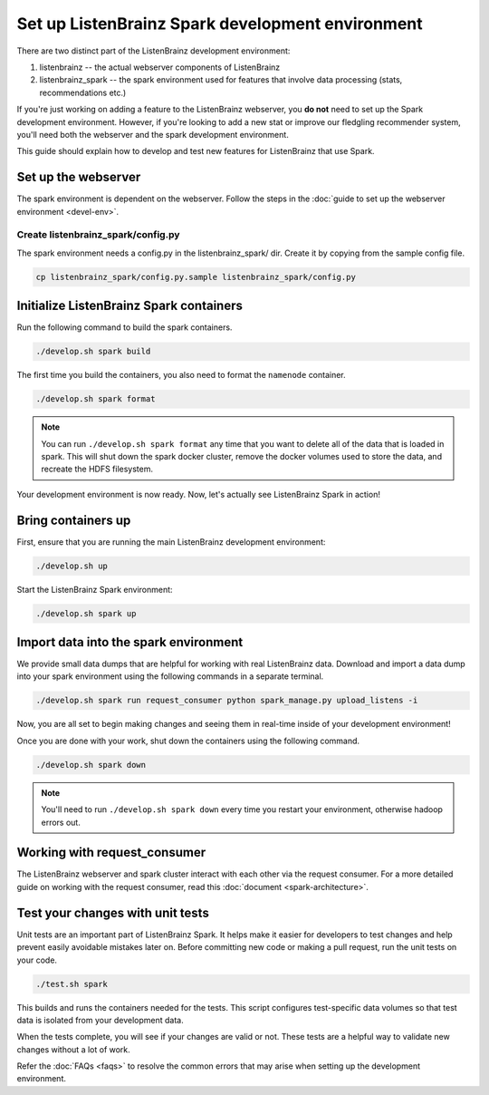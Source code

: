 Set up ListenBrainz Spark development environment
=================================================

There are two distinct part of the ListenBrainz development environment:

1. listenbrainz -- the actual webserver components of ListenBrainz
2. listenbrainz_spark -- the spark environment used for features that involve data processing (stats, recommendations etc.)

If you're just working on adding a feature to the ListenBrainz webserver, you **do not** need
to set up the Spark development environment. However, if you're looking to add
a new stat or improve our fledgling recommender system, you'll need both the webserver
and the spark development environment.

This guide should explain how to develop and test new features for ListenBrainz that use Spark.

Set up the webserver
--------------------
The spark environment is dependent on the webserver. Follow the steps in the :doc:`guide to set up the webserver environment <devel-env>`.

Create listenbrainz_spark/config.py
^^^^^^^^^^^^^^^^^^^^^^^^^^^^^^^^^^^

The spark environment needs a config.py in the listenbrainz_spark/ dir. Create it by copying from the sample config file.

.. code-block:: bash

    cp listenbrainz_spark/config.py.sample listenbrainz_spark/config.py


Initialize ListenBrainz Spark containers
----------------------------------------

Run the following command to build the spark containers.

.. code-block:: bash

    ./develop.sh spark build

The first time you build the containers, you also need to format the ``namenode``
container.

.. code-block:: bash

    ./develop.sh spark format

.. note::

    You can run ``./develop.sh spark format`` any time that you want to delete all of the
    data that is loaded in spark. This will shut down the spark docker cluster, remove
    the docker volumes used to store the data, and recreate the HDFS filesystem.


Your development environment is now ready. Now, let's actually see ListenBrainz Spark
in action!


Bring containers up
--------------------

First, ensure that you are running the main ListenBrainz development environment:

.. code-block:: bash

    ./develop.sh up

Start the ListenBrainz Spark environment:

.. code-block:: bash

    ./develop.sh spark up

Import data into the spark environment
--------------------------------------

We provide small data dumps that are helpful for working with real ListenBrainz data.
Download and import a data dump into your spark environment using the following
commands in a separate terminal.

.. code-block:: bash

    ./develop.sh spark run request_consumer python spark_manage.py upload_listens -i


Now, you are all set to begin making changes and seeing them in real-time inside
of your development environment!

Once you are done with your work, shut down the containers using the following command.

.. code-block:: bash

    ./develop.sh spark down

.. note::

    You'll need to run ``./develop.sh spark down`` every time you restart your environment, otherwise hadoop errors out.

Working with request_consumer
-----------------------------

The ListenBrainz webserver and spark cluster interact with each other via the request consumer. For a more detailed
guide on working with the request consumer, read this :doc:`document <spark-architecture>`.

Test your changes with unit tests
---------------------------------

Unit tests are an important part of ListenBrainz Spark. It helps make it easier for
developers to test changes and help prevent easily avoidable mistakes later on.
Before committing new code or making a pull request, run the unit tests on your
code.

.. code-block:: bash

   ./test.sh spark

This builds and runs the containers needed for the tests. This script configures
test-specific data volumes so that test data is isolated from your development
data.

When the tests complete, you will see if your changes are valid or not. These tests
are a helpful way to validate new changes without a lot of work.

Refer the :doc:`FAQs <faqs>` to resolve the common errors that may arise when setting up
the development environment.
